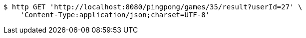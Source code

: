 [source,bash]
----
$ http GET 'http://localhost:8080/pingpong/games/35/result?userId=27' \
    'Content-Type:application/json;charset=UTF-8'
----